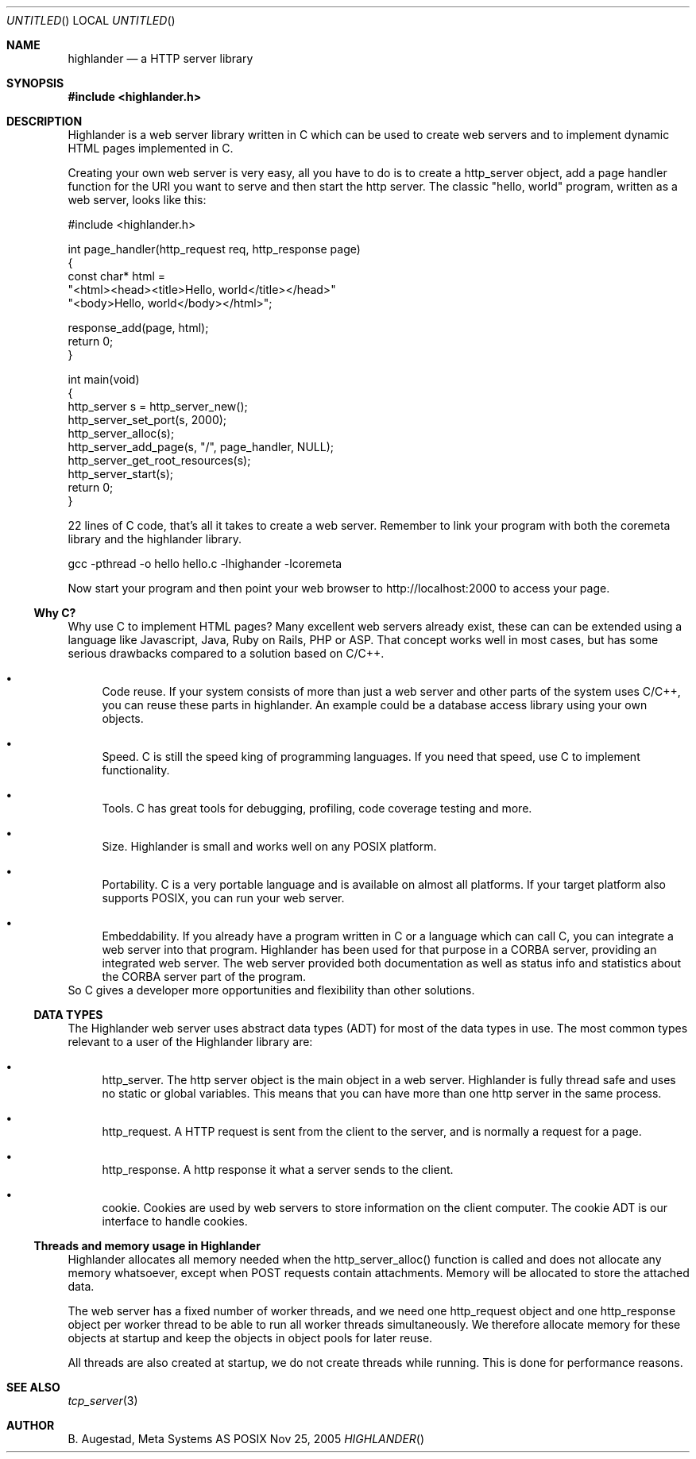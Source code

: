 .Dd Nov 25, 2005
.Os POSIX
.Dt HIGHLANDER
.Th highlander 3
.Sh NAME
.Nm highlander
.Nd a HTTP server library
.Sh SYNOPSIS
.Fd #include <highlander.h>
.Sh DESCRIPTION
Highlander is a web server library written in C which can be used to create
web servers and to implement dynamic HTML pages implemented in C.
.Pp
Creating your own web server is very easy, all you have to do is to create
a http_server object, add a page handler function for the URI you want
to serve and then start the http server. The classic "hello, world" program,
written as a web server, looks like this:
.Bd -literal 
#include <highlander.h>

int page_handler(http_request req, http_response page)
{
   const char* html = 
   "<html><head><title>Hello, world</title></head>"
   "<body>Hello, world</body></html>";

   response_add(page, html);
   return 0;
}

int main(void)
{
   http_server s = http_server_new();
   http_server_set_port(s, 2000);
   http_server_alloc(s);
   http_server_add_page(s, "/", page_handler, NULL);
   http_server_get_root_resources(s);
   http_server_start(s);
   return 0;
}

.Ed
22 lines of C code, that's all it takes to create a web server.
Remember to link your program with both the coremeta library
and the highlander library.
.Bd -literal
     gcc -pthread -o hello hello.c -lhighander -lcoremeta

.Ed
Now start your program and then point your web browser to 
http://localhost:2000 to access your page.
.Ss Why C?
Why use C to implement HTML pages? Many excellent web servers 
already exist, these can  can be extended using a language like Javascript,
Java, Ruby on Rails, PHP or ASP. That concept works well in most
cases, but has some serious drawbacks compared to a solution based
on C/C++.
.Bl -bullet
.It
Code reuse. If your system consists of more than just a web server and
other parts of the system uses C/C++, you can reuse these parts in
highlander. An example could be a database access library using
your own objects. 
.It
Speed. C is still the speed king of programming languages.
If you need that speed, use C to implement functionality.
.It
Tools. C has great tools for debugging, profiling, code coverage
testing and more. 
.It
Size. Highlander is small and works well on any POSIX platform. 
.It
Portability. C is a very portable language and is available on
almost all platforms. If your target platform also supports
POSIX, you can run your web server.
.It
Embeddability. If you already have a program written in C or 
a language which can call C, you can integrate a web server
into that program. Highlander has been used for that purpose
in a CORBA server, providing an integrated web server. The
web server provided both documentation as well as status info
and statistics about the CORBA server part of the program.
.El
So C gives a developer more opportunities and flexibility than
other solutions. 
.Ss DATA TYPES
The Highlander web server uses abstract data types (ADT) for
most of the data types in use. The most common types relevant to
a user of the Highlander library are:
.Bl -bullet
.It
http_server.
The http server object is the main object in a web server. 
Highlander is fully thread safe and uses no static or global variables.
This means that you can have more than one http server in the same process. 
.It
http_request.
A HTTP request is sent from the client to the server, and is normally
a request for a page. 
.It
http_response.
A http response it what a server sends to the client.
.It
cookie.
Cookies are used by web servers to store information on the client
computer. The cookie ADT is our interface to handle cookies.
.El
.Ss Threads and memory usage in Highlander
Highlander allocates all memory needed when the http_server_alloc() 
function is called and does not allocate any memory whatsoever, except
when POST requests contain attachments. Memory will be allocated to 
store the attached data.
.Pp
The web server has a fixed number of worker threads, and we need
one http_request object and one http_response object per worker thread
to be able to run all worker threads simultaneously. We therefore
allocate memory for these objects at startup and keep the objects in
object pools for later reuse.
.Pp
All threads are also created at startup, we do not create threads
while running. This is done for performance reasons.
.Sh SEE ALSO
.Xr tcp_server 3
.Sh AUTHOR
.An B. Augestad, Meta Systems AS

